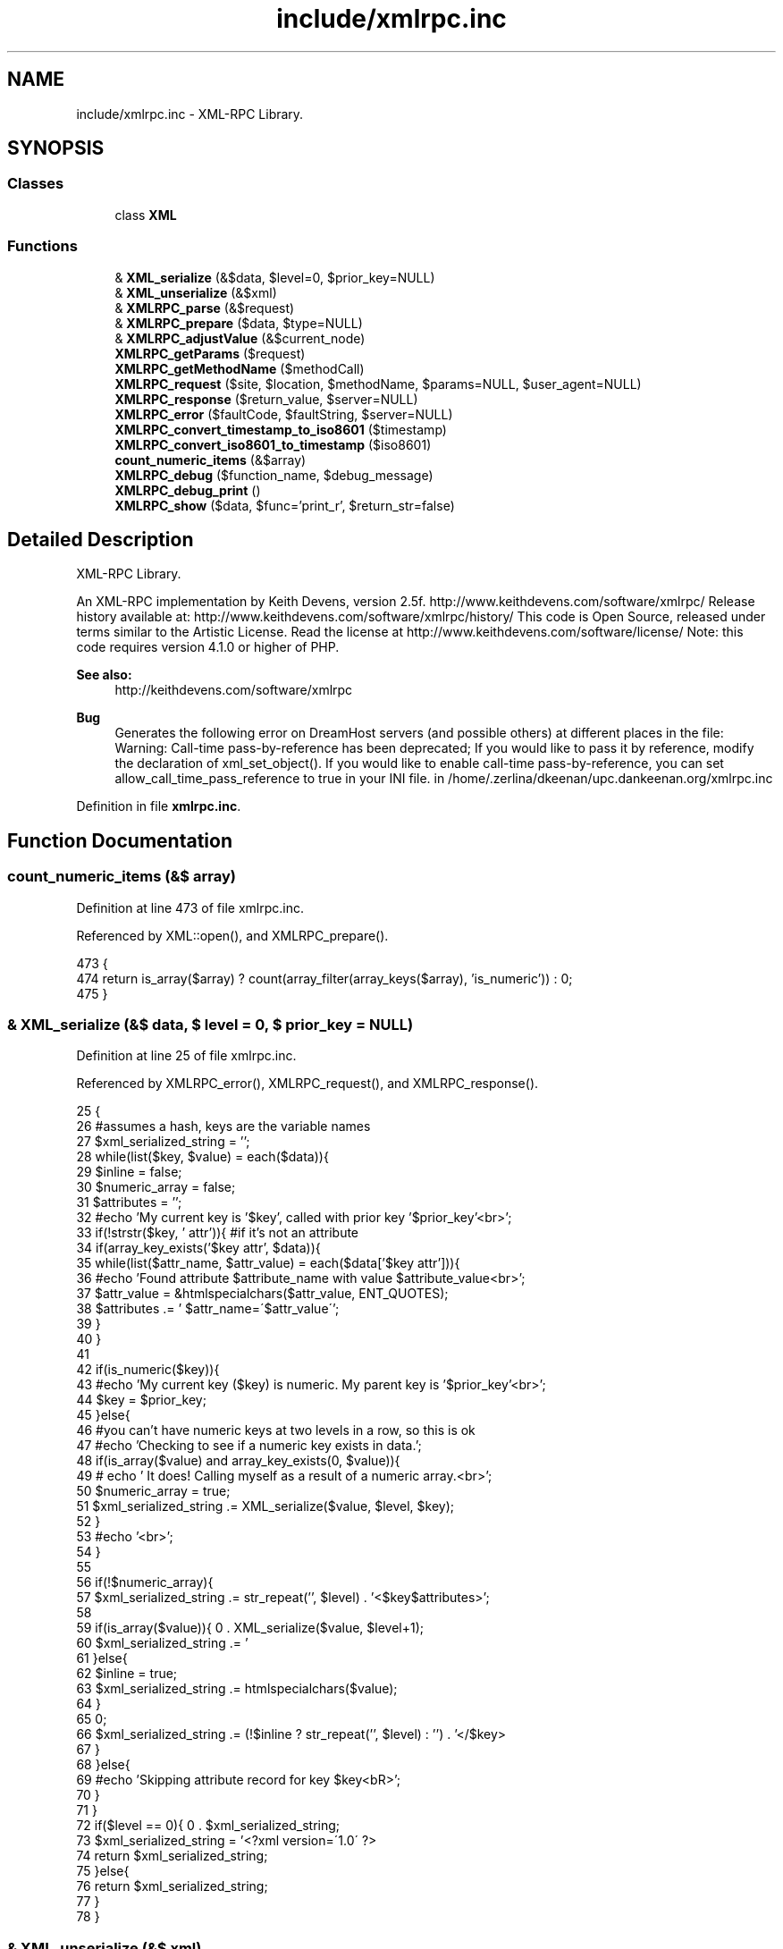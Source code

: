 .TH "include/xmlrpc.inc" 3 "26 Apr 2008" "UPC Lookup" \" -*- nroff -*-
.ad l
.nh
.SH NAME
include/xmlrpc.inc \- XML-RPC Library. 
.SH SYNOPSIS
.br
.PP
.SS "Classes"

.in +1c
.ti -1c
.RI "class \fBXML\fP"
.br
.in -1c
.SS "Functions"

.in +1c
.ti -1c
.RI "& \fBXML_serialize\fP (&$data, $level=0, $prior_key=NULL)"
.br
.ti -1c
.RI "& \fBXML_unserialize\fP (&$xml)"
.br
.ti -1c
.RI "& \fBXMLRPC_parse\fP (&$request)"
.br
.ti -1c
.RI "& \fBXMLRPC_prepare\fP ($data, $type=NULL)"
.br
.ti -1c
.RI "& \fBXMLRPC_adjustValue\fP (&$current_node)"
.br
.ti -1c
.RI "\fBXMLRPC_getParams\fP ($request)"
.br
.ti -1c
.RI "\fBXMLRPC_getMethodName\fP ($methodCall)"
.br
.ti -1c
.RI "\fBXMLRPC_request\fP ($site, $location, $methodName, $params=NULL, $user_agent=NULL)"
.br
.ti -1c
.RI "\fBXMLRPC_response\fP ($return_value, $server=NULL)"
.br
.ti -1c
.RI "\fBXMLRPC_error\fP ($faultCode, $faultString, $server=NULL)"
.br
.ti -1c
.RI "\fBXMLRPC_convert_timestamp_to_iso8601\fP ($timestamp)"
.br
.ti -1c
.RI "\fBXMLRPC_convert_iso8601_to_timestamp\fP ($iso8601)"
.br
.ti -1c
.RI "\fBcount_numeric_items\fP (&$array)"
.br
.ti -1c
.RI "\fBXMLRPC_debug\fP ($function_name, $debug_message)"
.br
.ti -1c
.RI "\fBXMLRPC_debug_print\fP ()"
.br
.ti -1c
.RI "\fBXMLRPC_show\fP ($data, $func='print_r', $return_str=false)"
.br
.in -1c
.SH "Detailed Description"
.PP 
XML-RPC Library. 

An XML-RPC implementation by Keith Devens, version 2.5f. http://www.keithdevens.com/software/xmlrpc/ Release history available at: http://www.keithdevens.com/software/xmlrpc/history/ This code is Open Source, released under terms similar to the Artistic License. Read the license at http://www.keithdevens.com/software/license/ Note: this code requires version 4.1.0 or higher of PHP.
.PP
\fBSee also:\fP
.RS 4
http://keithdevens.com/software/xmlrpc
.RE
.PP
\fBBug\fP
.RS 4
Generates the following error on DreamHost servers (and possible others) at different places in the file:
.br
 Warning: Call-time pass-by-reference has been deprecated; If you would like to pass it by reference, modify the declaration of xml_set_object(). If you would like to enable call-time pass-by-reference, you can set allow_call_time_pass_reference to true in your INI file. in /home/.zerlina/dkeenan/upc.dankeenan.org/xmlrpc.inc 
.RE
.PP

.PP
Definition in file \fBxmlrpc.inc\fP.
.SH "Function Documentation"
.PP 
.SS "count_numeric_items (&$ array)"
.PP
Definition at line 473 of file xmlrpc.inc.
.PP
Referenced by XML::open(), and XMLRPC_prepare().
.PP
.nf
473                                      {
474   return is_array($array) ? count(array_filter(array_keys($array), 'is_numeric')) : 0;
475 }
.fi
.PP
.SS "& XML_serialize (&$ data, $ level = \fC0\fP, $ prior_key = \fCNULL\fP)"
.PP
Definition at line 25 of file xmlrpc.inc.
.PP
Referenced by XMLRPC_error(), XMLRPC_request(), and XMLRPC_response().
.PP
.nf
25                                                                {
26   #assumes a hash, keys are the variable names
27   $xml_serialized_string = '';
28   while(list($key, $value) = each($data)){
29     $inline = false;
30     $numeric_array = false;
31     $attributes = '';
32     #echo 'My current key is '$key', called with prior key '$prior_key'<br>';
33     if(!strstr($key, ' attr')){ #if it's not an attribute
34       if(array_key_exists('$key attr', $data)){
35         while(list($attr_name, $attr_value) = each($data['$key attr'])){
36           #echo 'Found attribute $attribute_name with value $attribute_value<br>';
37           $attr_value = &htmlspecialchars($attr_value, ENT_QUOTES);
38           $attributes .= ' $attr_name=\'$attr_value\'';
39         }
40       }
41 
42       if(is_numeric($key)){
43         #echo 'My current key ($key) is numeric. My parent key is '$prior_key'<br>';
44         $key = $prior_key;
45       }else{
46         #you can't have numeric keys at two levels in a row, so this is ok
47         #echo 'Checking to see if a numeric key exists in data.';
48         if(is_array($value) and array_key_exists(0, $value)){
49         # echo ' It does! Calling myself as a result of a numeric array.<br>';
50           $numeric_array = true;
51           $xml_serialized_string .= XML_serialize($value, $level, $key);
52         }
53         #echo '<br>';
54       }
55 
56       if(!$numeric_array){
57         $xml_serialized_string .= str_repeat('\t', $level) . '<$key$attributes>';
58 
59         if(is_array($value)){
60           $xml_serialized_string .= '\r\n' . XML_serialize($value, $level+1);
61         }else{
62           $inline = true;
63           $xml_serialized_string .= htmlspecialchars($value);
64         }
65 
66         $xml_serialized_string .= (!$inline ? str_repeat('\t', $level) : '') . '</$key>\r\n';
67       }
68     }else{
69       #echo 'Skipping attribute record for key $key<bR>';
70     }
71   }
72   if($level == 0){
73     $xml_serialized_string = '<?xml version=\'1.0\' ?>\r\n' . $xml_serialized_string;
74     return $xml_serialized_string;
75   }else{
76     return $xml_serialized_string;
77   }
78 }
.fi
.PP
.SS "& XML_unserialize (&$ xml)"
.PP
Definition at line 167 of file xmlrpc.inc.
.PP
Referenced by XMLRPC_parse(), and XMLRPC_request().
.PP
.nf
167                                  {
168   $xml_parser = new XML();
169   $data = &$xml_parser->parse(&$xml);
170   $xml_parser->destruct();
171   return $data;
172 }
.fi
.PP
.SS "& XMLRPC_adjustValue (&$ current_node)"
.PP
Definition at line 245 of file xmlrpc.inc.
.PP
Referenced by XMLRPC_getParams(), and XMLRPC_request().
.PP
.nf
245                                              {
246   if(is_array($current_node)){
247     if(isset($current_node['array'])){
248       if(!is_array($current_node['array']['data'])){
249         #If there are no elements, return an empty array
250         return array();
251       }else{
252         #echo 'Getting rid of array -> data -> value<br>\n';
253         $temp = &$current_node['array']['data']['value'];
254         if(is_array($temp) and array_key_exists(0, $temp)){
255           $count = count($temp);
256           for($n=0;$n<$count;$n++){
257             $temp2[$n] = &XMLRPC_adjustValue(&$temp[$n]);
258           }
259           $temp = &$temp2;
260         }else{
261           $temp2 = &XMLRPC_adjustValue(&$temp);
262           $temp = array(&$temp2);
263           #I do the temp assignment because it avoids copying,
264           # since I can put a reference in the array
265           #PHP's reference model is a bit silly, and I can't just say:
266           # $temp = array(&XMLRPC_adjustValue(&$temp));
267         }
268       }
269     }elseif(isset($current_node['struct'])){
270       if(!is_array($current_node['struct'])){
271         #If there are no members, return an empty array
272         return array();
273       }else{
274         #echo 'Getting rid of struct -> member<br>\n';
275         $temp = &$current_node['struct']['member'];
276         if(is_array($temp) and array_key_exists(0, $temp)){
277           $count = count($temp);
278           for($n=0;$n<$count;$n++){
279             #echo 'Passing name {$temp[$n][name]}. Value is: ' . show($temp[$n][value], var_dump, true) . '<br>\n';
280             $temp2[$temp[$n]['name']] = &XMLRPC_adjustValue(&$temp[$n]['value']);
281             #echo 'adjustValue(): After assigning, the value is ' . show($temp2[$temp[$n]['name']], var_dump, true) . '<br>\n';
282           }
283         }else{
284           #echo 'Passing name $temp[name]<br>\n';
285           $temp2[$temp['name']] = &XMLRPC_adjustValue(&$temp['value']);
286         }
287         $temp = &$temp2;
288       }
289     }else{
290       $types = array('string', 'int', 'i4', 'double', 'dateTime.iso8601', 'base64', 'boolean');
291       $fell_through = true;
292       foreach($types as $type){
293         if(array_key_exists($type, $current_node)){
294           #echo 'Getting rid of '$type'<br>\n';
295           $temp = &$current_node[$type];
296           #echo 'adjustValue(): The current node is set with a type of $type<br>\n';
297           $fell_through = false;
298           break;
299         }
300       }
301       if($fell_through){
302         $type = 'string';
303         #echo 'Fell through! Type is $type<br>\n';
304       }
305       switch ($type){
306         case 'int': case 'i4': $temp = (int)$temp;    break;
307         case 'string':         $temp = (string)$temp; break;
308         case 'double':         $temp = (double)$temp; break;
309         case 'boolean':        $temp = (bool)$temp;   break;
310       }
311     }
312   }else{
313     $temp = (string)$current_node;
314   }
315   return $temp;
316 }
.fi
.PP
.SS "XMLRPC_convert_iso8601_to_timestamp ($ iso8601)"
.PP
Definition at line 469 of file xmlrpc.inc.
.PP
.nf
469                                                       {
470   return strtotime($iso8601);
471 }
.fi
.PP
.SS "XMLRPC_convert_timestamp_to_iso8601 ($ timestamp)"
.PP
Definition at line 463 of file xmlrpc.inc.
.PP
.nf
463                                                         {
464   #takes a unix timestamp and converts it to iso8601 required by XMLRPC
465   #an example iso8601 datetime is '20010822T03:14:33'
466   return date('Ymd\TH:i:s', $timestamp);
467 }
.fi
.PP
.SS "XMLRPC_debug ($ function_name, $ debug_message)"
.PP
Definition at line 477 of file xmlrpc.inc.
.PP
Referenced by XMLRPC_error(), XMLRPC_parse(), XMLRPC_request(), and XMLRPC_response().
.PP
.nf
477                                                      {
478   $GLOBALS['XMLRPC_DEBUG_INFO'][] = array($function_name, $debug_message);
479 }
.fi
.PP
.SS "XMLRPC_debug_print ()"
.PP
Definition at line 481 of file xmlrpc.inc.
.PP
References $debug.
.PP
.nf
481                              {
482   if($GLOBALS['XMLRPC_DEBUG_INFO']){
483     echo '<table border=\'1\' width=\'100%\'>\n';
484     foreach($GLOBALS['XMLRPC_DEBUG_INFO'] as $debug){
485       echo '<tr><th style=\'vertical-align: top\'>$debug[0]</th><td>$debug[1]</td></tr>\n';
486     }
487     echo '</table>\n';
488     unset($GLOBALS['XMLRPC_DEBUG_INFO']);
489   }else{
490     echo '<p>No debugging information available yet.</p>';
491   }
492 }
.fi
.PP
.SS "XMLRPC_error ($ faultCode, $ faultString, $ server = \fCNULL\fP)"
.PP
Definition at line 440 of file xmlrpc.inc.
.PP
References XML_serialize(), XMLRPC_debug(), and XMLRPC_show().
.PP
.nf
440                                                                {
441   $array['methodResponse']['fault']['value']['struct']['member'] = array();
442   $temp = &$array['methodResponse']['fault']['value']['struct']['member'];
443   $temp[0]['name'] = 'faultCode';
444   $temp[0]['value']['int'] = $faultCode;
445   $temp[1]['name'] = 'faultString';
446   $temp[1]['value']['string'] = $faultString;
447 
448   $return = XML_serialize($array);
449 
450   header('Connection: close');
451   header('Content-Length: ' . strlen($return));
452   header('Content-Type: text/xml');
453   header('Date: ' . date('r'));
454   if($server){
455     header('Server: $server');
456   }
457   if(defined('XMLRPC_DEBUG') and XMLRPC_DEBUG){
458     XMLRPC_debug('XMLRPC_error', '<p>Sent the following error response:</p>\n\n' . XMLRPC_show($return, 'print_r', true));
459   }
460   echo $return;
461 }
.fi
.PP
.SS "XMLRPC_getMethodName ($ methodCall)"
.PP
Definition at line 339 of file xmlrpc.inc.
.PP
.nf
339                                           {
340   #returns the method name
341   return $methodCall['methodCall']['methodName'];
342 }
.fi
.PP
.SS "XMLRPC_getParams ($ request)"
.PP
Definition at line 318 of file xmlrpc.inc.
.PP
References XMLRPC_adjustValue().
.PP
.nf
318                                    {
319   if(!is_array($request['methodCall']['params'])){
320     #If there are no parameters, return an empty array
321     return array();
322   }else{
323     #echo 'Getting rid of methodCall -> params -> param<br>\n';
324     $temp = &$request['methodCall']['params']['param'];
325     if(is_array($temp) and array_key_exists(0, $temp)){
326       $count = count($temp);
327       for($n = 0; $n < $count; $n++){
328         #echo 'Serializing parameter $n<br>';
329         $temp2[$n] = &XMLRPC_adjustValue(&$temp[$n]['value']);
330       }
331     }else{
332       $temp2[0] = &XMLRPC_adjustValue($temp['value']);
333     }
334     $temp = &$temp2;
335     return $temp;
336   }
337 }
.fi
.PP
.SS "& XMLRPC_parse (&$ request)"
.PP
Definition at line 174 of file xmlrpc.inc.
.PP
References XML_unserialize(), XMLRPC_debug(), and XMLRPC_show().
.PP
.nf
174                                   {
175   if(defined('XMLRPC_DEBUG') and XMLRPC_DEBUG){
176     XMLRPC_debug('XMLRPC_parse', '<p>Received the following raw request:</p>' . XMLRPC_show($request, 'print_r', true));
177   }
178   $data = &XML_unserialize(&$request);
179   if(defined('XMLRPC_DEBUG') and XMLRPC_DEBUG){
180     XMLRPC_debug('XMLRPC_parse', '<p>Returning the following parsed request:</p>' . XMLRPC_show($data, 'print_r', true));
181   }
182   return $data;
183 }
.fi
.PP
.SS "& XMLRPC_prepare ($ data, $ type = \fCNULL\fP)"
.PP
Definition at line 185 of file xmlrpc.inc.
.PP
References count_numeric_items().
.PP
Referenced by checkBarcode(), and getBarcodeInfo().
.PP
.nf
185                                               {
186   if(is_array($data)){
187     $num_elements = count($data);
188     if((array_key_exists(0, $data) or !$num_elements) and $type != 'struct'){ #it's an array
189       if(!$num_elements){ #if the array is empty
190         $returnvalue =  array('array' => array('data' => NULL));
191       }else{
192         $returnvalue['array']['data']['value'] = array();
193         $temp = &$returnvalue['array']['data']['value'];
194         $count = count_numeric_items($data);
195         for($n=0; $n<$count; $n++){
196           $type = NULL;
197           if(array_key_exists('$n type', $data)){
198             $type = $data['$n type'];
199           }
200           $temp[$n] = XMLRPC_prepare(&$data[$n], $type);
201         }
202       }
203     }else{ #it's a struct
204       if(!$num_elements){ #if the struct is empty
205         $returnvalue = array('struct' => NULL);
206       }else{
207         $returnvalue['struct']['member'] = array();
208         $temp = &$returnvalue['struct']['member'];
209         while(list($key, $value) = each($data)){
210           if(substr($key, -5) != ' type'){ #if it's not a type specifier
211             $type = NULL;
212             if(array_key_exists('$key type', $data)){
213               $type = $data['$key type'];
214             }
215             $temp[] = array('name' => $key, 'value' => XMLRPC_prepare(&$value, $type));
216           }
217         }
218       }
219     }
220   }else{ #it's a scalar
221     if(!$type){
222       if(is_int($data)){
223         $returnvalue['int'] = $data;
224         return $returnvalue;
225       }elseif(is_float($data)){
226         $returnvalue['double'] = $data;
227         return $returnvalue;
228       }elseif(is_bool($data)){
229         $returnvalue['boolean'] = ($data ? 1 : 0);
230         return $returnvalue;
231       }elseif(preg_match('/^\d{8}T\d{2}:\d{2}:\d{2}$/', $data, $matches)){ #it's a date
232         $returnvalue['dateTime.iso8601'] = $data;
233         return $returnvalue;
234       }elseif(is_string($data)){
235         $returnvalue['string'] = htmlspecialchars($data);
236         return $returnvalue;
237       }
238     }else{
239       $returnvalue[$type] = htmlspecialchars($data);
240     }
241   }
242   return $returnvalue;
243 }
.fi
.PP
.SS "XMLRPC_request ($ site, $ location, $ methodName, $ params = \fCNULL\fP, $ user_agent = \fCNULL\fP)"
.PP
Definition at line 344 of file xmlrpc.inc.
.PP
References XML_serialize(), XML_unserialize(), XMLRPC_adjustValue(), XMLRPC_debug(), and XMLRPC_show().
.PP
Referenced by checkBarcode(), and getBarcodeInfo().
.PP
.nf
344                                                                                           {
345   $site = explode(':', $site);
346   if(isset($site[1]) and is_numeric($site[1])){
347     $port = $site[1];
348   }else{
349     $port = 80;
350   }
351   $site = $site[0];
352 
353   $data['methodCall']['methodName'] = $methodName;
354   $param_count = count($params);
355   if(!$param_count){
356     $data['methodCall']['params'] = NULL;
357   }else{
358     for($n = 0; $n<$param_count; $n++){
359       $data['methodCall']['params']['param'][$n]['value'] = $params[$n];
360     }
361   }
362   $data = XML_serialize($data);
363 
364   if(defined('XMLRPC_DEBUG') and XMLRPC_DEBUG){
365     XMLRPC_debug('XMLRPC_request', '<p>Received the following parameter list to send:</p>' . XMLRPC_show($params, 'print_r', true));
366   }
367   $conn = fsockopen ($site, $port); #open the connection
368   if(!$conn){ #if the connection was not opened successfully
369     if(defined('XMLRPC_DEBUG') and XMLRPC_DEBUG){
370       XMLRPC_debug('XMLRPC_request', '<p>Connection failed: Couldn't make the connection to $site.</p>');
371     }
372     return array(false, array('faultCode'=>10532, 'faultString'=>'Connection failed: Couldn't make the connection to $site.'));
373   }else{
374     $headers =
375       'POST $location HTTP/1.0\r\n' .
376       'Host: $site\r\n' .
377       'Connection: close\r\n' .
378       ($user_agent ? 'User-Agent: $user_agent\r\n' : '') .
379       'Content-Type: text/xml\r\n' .
380       'Content-Length: ' . strlen($data) . '\r\n\r\n';
381 
382     fputs($conn, '$headers');
383     fputs($conn, $data);
384 
385     if(defined('XMLRPC_DEBUG') and XMLRPC_DEBUG){
386       XMLRPC_debug('XMLRPC_request', '<p>Sent the following request:</p>\n\n' . XMLRPC_show($headers . $data, 'print_r', true));
387     }
388 
389     #socket_set_blocking ($conn, false);
390     $response = '';
391     while(!feof($conn)){
392       $response .= fgets($conn, 1024);
393     }
394     fclose($conn);
395 
396     #strip headers off of response
397     $data = XML_unserialize(substr($response, strpos($response, '\r\n\r\n')+4));
398 
399     if(defined('XMLRPC_DEBUG') and XMLRPC_DEBUG){
400       XMLRPC_debug('XMLRPC_request', '<p>Received the following response:</p>\n\n' . XMLRPC_show($response, 'print_r', true) . '<p>Which was serialized into the following data:</p>\n\n' . XMLRPC_show($data, 'print_r', true));
401     }
402     if(isset($data['methodResponse']['fault'])){
403       $return =  array(false, XMLRPC_adjustValue(&$data['methodResponse']['fault']['value']));
404       if(defined('XMLRPC_DEBUG') and XMLRPC_DEBUG){
405         XMLRPC_debug('XMLRPC_request', '<p>Returning:</p>\n\n' . XMLRPC_show($return, 'var_dump', true));
406       }
407       return $return;
408     }else{
409       $return = array(true, XMLRPC_adjustValue(&$data['methodResponse']['params']['param']['value']));
410       if(defined('XMLRPC_DEBUG') and XMLRPC_DEBUG){
411         XMLRPC_debug('XMLRPC_request', '<p>Returning:</p>\n\n' . XMLRPC_show($return, 'var_dump', true));
412       }
413       return $return;
414     }
415   }
416 }
.fi
.PP
.SS "XMLRPC_response ($ return_value, $ server = \fCNULL\fP)"
.PP
Definition at line 418 of file xmlrpc.inc.
.PP
References XML_serialize(), XMLRPC_debug(), and XMLRPC_show().
.PP
.nf
418                                                        {
419   $data['methodResponse']['params']['param']['value'] = &$return_value;
420   $return = XML_serialize(&$data);
421 
422   if(defined('XMLRPC_DEBUG') and XMLRPC_DEBUG){
423     XMLRPC_debug('XMLRPC_response', '<p>Received the following data to return:</p>\n\n' . XMLRPC_show($return_value, 'print_r', true));
424   }
425 
426   header('Connection: close');
427   header('Content-Length: ' . strlen($return));
428   header('Content-Type: text/xml');
429   header('Date: ' . date('r'));
430   if($server){
431     header('Server: $server');
432   }
433 
434   if(defined('XMLRPC_DEBUG') and XMLRPC_DEBUG){
435     XMLRPC_debug('XMLRPC_response', '<p>Sent the following response:</p>\n\n' . XMLRPC_show($return, 'print_r', true));
436   }
437   echo $return;
438 }
.fi
.PP
.SS "XMLRPC_show ($ data, $ func = \fC'print_r'\fP, $ return_str = \fCfalse\fP)"
.PP
Definition at line 494 of file xmlrpc.inc.
.PP
Referenced by XMLRPC_error(), XMLRPC_parse(), XMLRPC_request(), and XMLRPC_response().
.PP
.nf
494                                                                    {
495   ob_start();
496   $func($data);
497   $output = ob_get_contents();
498   ob_end_clean();
499   if($return_str){
500     return '<pre>' . htmlspecialchars($output) . '</pre>\n';
501   }else{
502     echo '<pre>', htmlspecialchars($output), '</pre>\n';
503   }
504 }
.fi
.PP
.SH "Author"
.PP 
Generated automatically by Doxygen for UPC Lookup from the source code.
